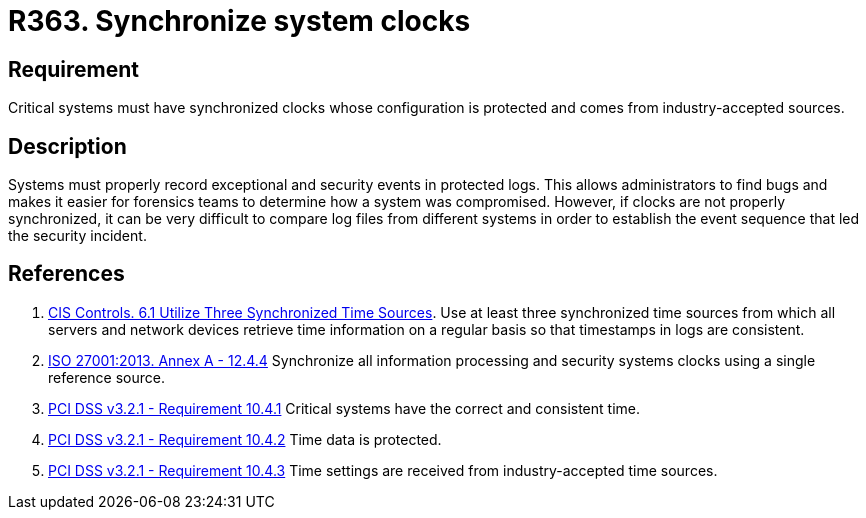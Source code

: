 :slug: products/rules/list/363/
:category: system
:description: This requirement establishes the importance of synchronizing system clocks.
:keywords: Synchronize, System, Clock, Time, Settings, ISO, PCI DSS, Security, Requirement, Rules, Ethical Hacking, Pentesting
:rules: yes

= R363. Synchronize system clocks

== Requirement

Critical systems must have synchronized clocks whose configuration is protected
and comes from industry-accepted sources.

== Description

Systems must properly record exceptional and security events in protected logs.
This allows administrators to find bugs and makes it easier for forensics teams
to determine how a system was compromised.
However, if clocks are not properly synchronized,
it can be very difficult to compare log files from different systems in order
to establish the event sequence that led the security incident.

== References

. [[r1]] link:https://www.cisecurity.org/controls/[CIS Controls. 6.1 Utilize Three Synchronized Time Sources].
Use at least three synchronized time sources from which all servers and network
devices retrieve time information on a regular basis so that timestamps in logs
are consistent.

. [[r2]] link:https://www.iso.org/obp/ui/#iso:std:54534:en[ISO 27001:2013. Annex A - 12.4.4]
Synchronize all information processing and security systems clocks using a
single reference source.

. [[r3]] link:https://www.pcisecuritystandards.org/documents/PCI_DSS_v3-2-1.pdf[PCI DSS v3.2.1 - Requirement 10.4.1]
Critical systems have the correct and consistent time.

. [[r4]] link:https://www.pcisecuritystandards.org/documents/PCI_DSS_v3-2-1.pdf[PCI DSS v3.2.1 - Requirement 10.4.2]
Time data is protected.

. [[r5]] link:https://www.pcisecuritystandards.org/documents/PCI_DSS_v3-2-1.pdf[PCI DSS v3.2.1 - Requirement 10.4.3]
Time settings are received from industry-accepted time sources.

